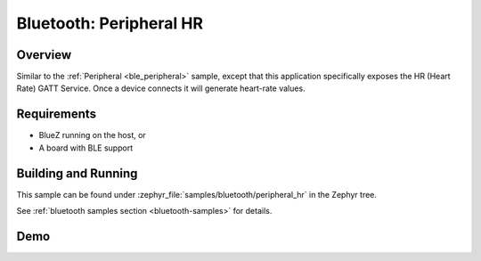 .. _peripheral_hr:

Bluetooth: Peripheral HR
########################

Overview
********

Similar to the :ref:`Peripheral <ble_peripheral>` sample, except that this
application specifically exposes the HR (Heart Rate) GATT Service. Once a device
connects it will generate heart-rate values.


Requirements
************

* BlueZ running on the host, or
* A board with BLE support

Building and Running
********************

This sample can be found under :zephyr_file:`samples/bluetooth/peripheral_hr` in the
Zephyr tree.

See :ref:`bluetooth samples section <bluetooth-samples>` for details.

Demo
****


